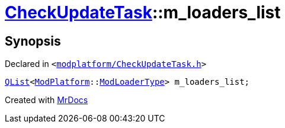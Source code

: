 [#CheckUpdateTask-m_loaders_list]
= xref:CheckUpdateTask.adoc[CheckUpdateTask]::m&lowbar;loaders&lowbar;list
:relfileprefix: ../
:mrdocs:


== Synopsis

Declared in `&lt;https://github.com/PrismLauncher/PrismLauncher/blob/develop/launcher/modplatform/CheckUpdateTask.h#L75[modplatform&sol;CheckUpdateTask&period;h]&gt;`

[source,cpp,subs="verbatim,replacements,macros,-callouts"]
----
xref:QList.adoc[QList]&lt;xref:ModPlatform.adoc[ModPlatform]::xref:ModPlatform/ModLoaderType.adoc[ModLoaderType]&gt; m&lowbar;loaders&lowbar;list;
----



[.small]#Created with https://www.mrdocs.com[MrDocs]#
